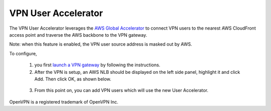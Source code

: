 .. meta::
   :description: User Accelerator VPN Reference Design
   :keywords: AWS Global Accelerator, Geo VPN, VPN, aviatrix, remote user vpn, openvpn, user vpn



===================================================
VPN User Accelerator 
===================================================

The VPN User Accelerator leverages the `AWS Global Accelerator <https://aws.amazon.com/global-accelerator/>`_ to connect
VPN users to the nearest AWS CloudFront access point and traverse the AWS backbone to the VPN gateway. 

Note: when this feature is enabled, the VPN user source address is masked out by AWS. 

To configure, 

 1. you first `launch a VPN gateway <https://docs.aviatrix.com/HowTos/uservpn.html>`_ by following the instructions. 
 #. After the VPN is setup, an AWS NLB should be displayed on the left side panel, highlight it and click Add. Then click OK, as shown below.

|user_accelerator|

 3. From this point on, you can add VPN users which will use the new User Accelerator. 


OpenVPN is a registered trademark of OpenVPN Inc.


.. |user_accelerator| image:: user_accelerator_media/user_accelerator.png
   :scale: 30%

.. |imageArchitecture| image:: GeoVPN_media/architecture_overview.png

.. |imageWithoutGeoVPN| image:: GeoVPN_media/architecture_without_geovpn.png

.. |imageWithGeoVPN| image:: GeoVPN_media/architecture_with_geovpn.png

.. |imageEnable| image:: GeoVPN_media/enable_geovpn.png

.. |imageEnablePopulate| image:: GeoVPN_media/enable_geovpn_populate.png

.. |imageAddAdditionalELB| image:: GeoVPN_media/add_additional_elb.png

.. |imageAddAdditionalELBComplete| image:: GeoVPN_media/add_additional_elb_complete.png

.. |imageComplete| image:: GeoVPN_media/geovpn_complete.png

.. |imageAddVPNUser| image:: GeoVPN_media/add_vpn_user.png

.. disqus::

